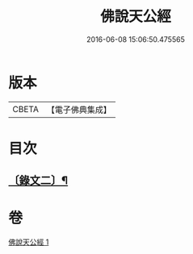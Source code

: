 #+TITLE: 佛說天公經 
#+DATE: 2016-06-08 15:06:50.475565

* 版本
 |     CBETA|【電子佛典集成】|

* 目次
** [[file:KR6v0016_001.txt::001-0371a14][〔錄文二〕¶]]

* 卷
[[file:KR6v0016_001.txt][佛說天公經 1]]

